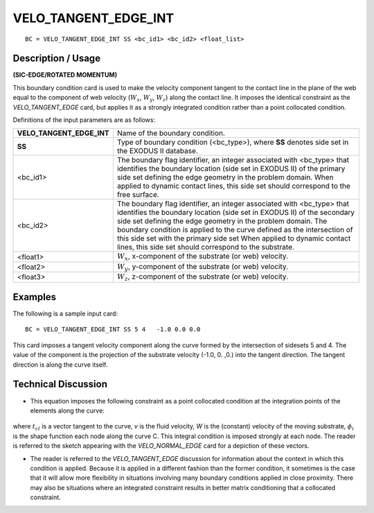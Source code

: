 *************************
**VELO_TANGENT_EDGE_INT**
*************************

::

	BC = VELO_TANGENT_EDGE_INT SS <bc_id1> <bc_id2> <float_list>

-----------------------
**Description / Usage**
-----------------------

**(SIC-EDGE/ROTATED MOMENTUM)**

This boundary condition card is used to make the velocity component tangent to the
contact line in the plane of the web equal to the component of web velocity
(:math:`W_x`, :math:`W_y`, :math:`W_z`) along the contact line. It imposes the identical constraint as the
*VELO_TANGENT_EDGE* card, but applies it as a strongly integrated condition rather
than a point collocated condition.

Definitions of the input parameters are as follows:

========================= =============================================================
**VELO_TANGENT_EDGE_INT** Name of the boundary condition.
**SS**                    Type of boundary condition (<bc_type>), where **SS**
                          denotes side set in the EXODUS II database.
<bc_id1>                  The boundary flag identifier, an integer associated with
                          <bc_type> that identifies the boundary location (side set
                          in EXODUS II) of the primary side set defining the edge
                          geometry in the problem domain. When applied to
                          dynamic contact lines, this side set should correspond to
                          the free surface.
<bc_id2>                  The boundary flag identifier, an integer associated with
                          <bc_type> that identifies the boundary location (side set
                          in EXODUS II) of the secondary side set defining the
                          edge geometry in the problem domain. The boundary
                          condition is applied to the curve defined as the
                          intersection of this side set with the primary side set
                          When applied to dynamic contact lines, this side set
                          should correspond to the substrate.
<float1>                  :math:`W_x`, x-component of the substrate (or web) velocity.
<float2>                  :math:`W_y`, y-component of the substrate (or web) velocity.
<float3>                  :math:`W_z`, z-component of the substrate (or web) velocity.
========================= =============================================================

------------
**Examples**
------------

The following is a sample input card:
::

     BC = VELO_TANGENT_EDGE_INT SS 5 4   -1.0 0.0 0.0

This card imposes a tangent velocity component along the curve formed by the
intersection of sidesets 5 and 4. The value of the component is the projection of the
substrate velocity (-1.0, 0. ,0.) into the tangent direction. The tangent direction is along
the curve itself.

-------------------------
**Technical Discussion**
-------------------------

* This equation imposes the following constraint as a point collocated condition at
  the integration points of the elements along the curve:

.. figure:: /figures/087_goma_physics.png
	:align: center
	:width: 90%

where :math:`t_{cl}` is a vector tangent to the curve, *v* is the fluid velocity, *W* is the (constant)
velocity of the moving substrate, :math:`\phi_i` is the shape function each node along the curve
C. This integral condition is imposed strongly at each node. The reader is referred
to the sketch appearing with the *VELO_NORMAL_EDGE* card for a depiction of
these vectors.

* The reader is referred to the *VELO_TANGENT_EDGE* discussion for information
  about the context in which this condition is applied. Because it is applied in a
  different fashion than the former condition, it sometimes is the case that it will
  allow more flexibility in situations involving many boundary conditions applied in
  close proximity. There may also be situations where an integrated constraint
  results in better matrix conditioning that a collocated constraint.




.. TODO - In line 67, the photo needs to be repalced by the proper equation.